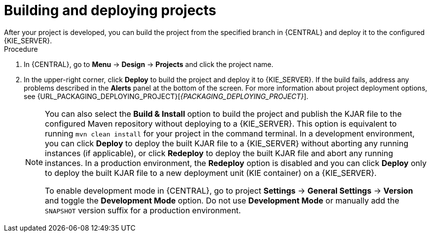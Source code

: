 [id='build-deploy-branches-proc']

= Building and deploying projects
After your project is developed, you can build the project from the specified branch in {CENTRAL} and deploy it to the configured {KIE_SERVER}.

.Procedure
. In {CENTRAL}, go to *Menu* -> *Design* -> *Projects* and click the project name.
. In the upper-right corner, click *Deploy* to build the project and deploy it to {KIE_SERVER}. If the build fails, address any problems described in the *Alerts* panel at the bottom of the screen. For more information about project deployment options, see {URL_PACKAGING_DEPLOYING_PROJECT}[_{PACKAGING_DEPLOYING_PROJECT}_].
+
[NOTE]
====
You can also select the *Build & Install* option to build the project and publish the KJAR file to the configured Maven repository without deploying to a {KIE_SERVER}. This option is equivalent to running `mvn clean install` for your project in the command terminal. In a development environment, you can click *Deploy* to deploy the built KJAR file to a {KIE_SERVER} without aborting any running instances (if applicable), or click *Redeploy* to deploy the built KJAR file and abort any running instances. In a production environment, the *Redeploy* option is disabled and you can click *Deploy* only to deploy the built KJAR file to a new deployment unit (KIE container) on a {KIE_SERVER}.

To enable development mode in {CENTRAL}, go to project *Settings* -> *General Settings* -> *Version* and toggle the *Development Mode* option. Do not use *Development Mode* or manually add the `SNAPSHOT` version suffix for a production environment.
====
